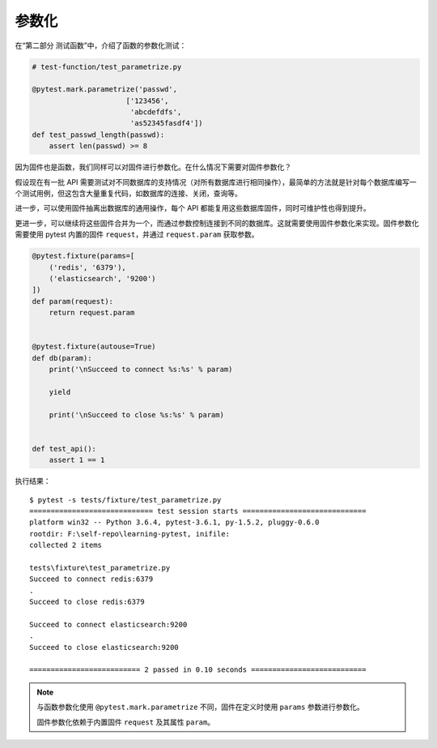 参数化
===============

在“第二部分 测试函数”中，介绍了函数的参数化测试：

.. code-block:: python

   # test-function/test_parametrize.py

   @pytest.mark.parametrize('passwd',
                         ['123456',
                          'abcdefdfs',
                          'as52345fasdf4'])
   def test_passwd_length(passwd):
       assert len(passwd) >= 8

因为固件也是函数，我们同样可以对固件进行参数化。在什么情况下需要对固件参数化？

假设现在有一批 API 需要测试对不同数据库的支持情况（对所有数据库进行相同操作），最简单的方法就是针对每个数据库编写一个测试用例，但这包含大量重复代码，如数据库的连接、关闭，查询等。

进一步，可以使用固件抽离出数据库的通用操作，每个 API 都能复用这些数据库固件，同时可维护性也得到提升。

更进一步，可以继续将这些固件合并为一个，而通过参数控制连接到不同的数据库。这就需要使用固件参数化来实现。固件参数化需要使用 pytest 内置的固件 ``request``，并通过 ``request.param`` 获取参数。

.. code-block:: python

    @pytest.fixture(params=[
        ('redis', '6379'),
        ('elasticsearch', '9200')
    ])
    def param(request):
        return request.param


    @pytest.fixture(autouse=True)
    def db(param):
        print('\nSucceed to connect %s:%s' % param)

        yield

        print('\nSucceed to close %s:%s' % param)


    def test_api():
        assert 1 == 1

执行结果：

::

    $ pytest -s tests/fixture/test_parametrize.py
    ============================= test session starts =============================
    platform win32 -- Python 3.6.4, pytest-3.6.1, py-1.5.2, pluggy-0.6.0
    rootdir: F:\self-repo\learning-pytest, inifile:
    collected 2 items

    tests\fixture\test_parametrize.py
    Succeed to connect redis:6379
    .
    Succeed to close redis:6379

    Succeed to connect elasticsearch:9200
    .
    Succeed to close elasticsearch:9200

    ========================== 2 passed in 0.10 seconds ===========================


.. note::

   与函数参数化使用 ``@pytest.mark.parametrize`` 不同，固件在定义时使用 ``params`` 参数进行参数化。

   固件参数化依赖于内置固件 ``request`` 及其属性 ``param``。


